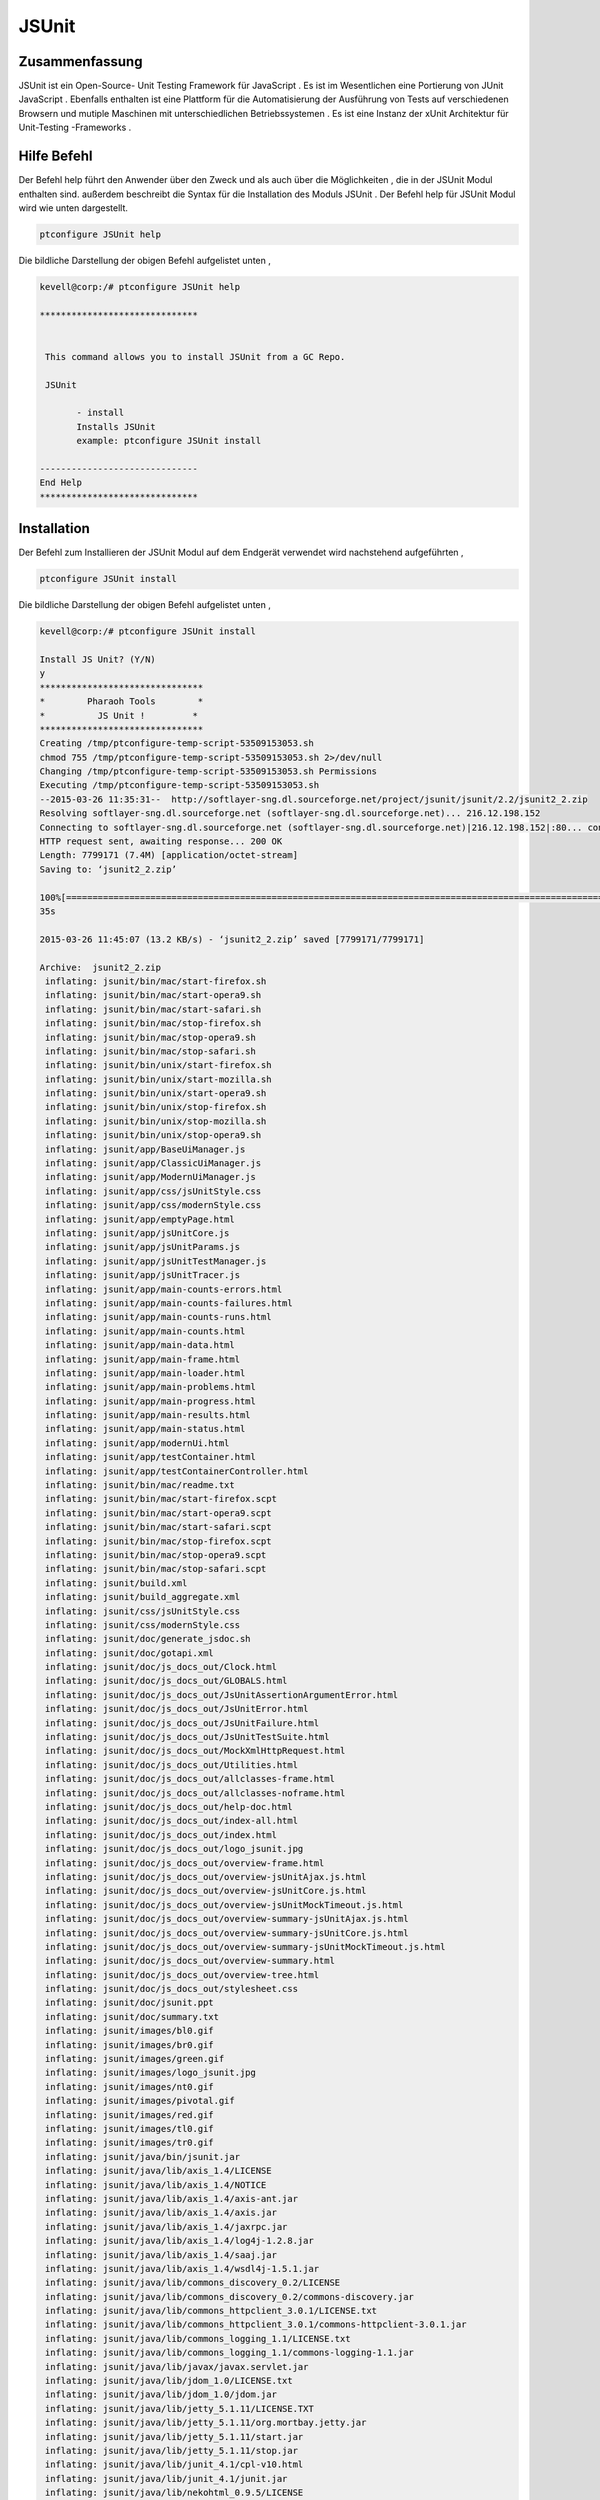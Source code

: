 ==============
JSUnit
==============

Zusammenfassung
---------------

JSUnit ist ein Open-Source- Unit Testing Framework für JavaScript . Es ist im Wesentlichen eine Portierung von JUnit JavaScript . Ebenfalls enthalten ist eine Plattform für die Automatisierung der Ausführung von Tests auf verschiedenen Browsern und mutiple Maschinen mit unterschiedlichen Betriebssystemen . Es ist eine Instanz der xUnit Architektur für Unit-Testing -Frameworks .

Hilfe Befehl
---------------

Der Befehl help führt den Anwender über den Zweck und als auch über die Möglichkeiten , die in der JSUnit Modul enthalten sind. außerdem
beschreibt die Syntax für die Installation des Moduls JSUnit . Der Befehl help für JSUnit Modul wird wie unten dargestellt.


.. code-block:: bash

	ptconfigure JSUnit help

Die bildliche Darstellung der obigen Befehl aufgelistet unten ,

.. code-block:: bash

 kevell@corp:/# ptconfigure JSUnit help 

 ****************************** 


  This command allows you to install JSUnit from a GC Repo. 

  JSUnit 

        - install 
        Installs JSUnit 
        example: ptconfigure JSUnit install 

 ------------------------------ 
 End Help 
 ****************************** 



Installation
---------------


Der Befehl zum Installieren der JSUnit Modul auf dem Endgerät verwendet wird nachstehend aufgeführten ,


.. code-block:: bash

	ptconfigure JSUnit install 

Die bildliche Darstellung der obigen Befehl aufgelistet unten ,


.. code-block:: bash


 kevell@corp:/# ptconfigure JSUnit install 

 Install JS Unit? (Y/N) 
 y 
 ******************************* 
 *        Pharaoh Tools        * 
 *          JS Unit !         * 
 ******************************* 
 Creating /tmp/ptconfigure-temp-script-53509153053.sh 
 chmod 755 /tmp/ptconfigure-temp-script-53509153053.sh 2>/dev/null 
 Changing /tmp/ptconfigure-temp-script-53509153053.sh Permissions 
 Executing /tmp/ptconfigure-temp-script-53509153053.sh 
 --2015-03-26 11:35:31--  http://softlayer-sng.dl.sourceforge.net/project/jsunit/jsunit/2.2/jsunit2_2.zip 
 Resolving softlayer-sng.dl.sourceforge.net (softlayer-sng.dl.sourceforge.net)... 216.12.198.152 
 Connecting to softlayer-sng.dl.sourceforge.net (softlayer-sng.dl.sourceforge.net)|216.12.198.152|:80... connected. 
 HTTP request sent, awaiting response... 200 OK 
 Length: 7799171 (7.4M) [application/octet-stream] 
 Saving to: ‘jsunit2_2.zip’  

 100%[========================================================================================================>] 77,99,171   11.6KB/s   in 9m 
 35s 

 2015-03-26 11:45:07 (13.2 KB/s) - ‘jsunit2_2.zip’ saved [7799171/7799171] 

 Archive:  jsunit2_2.zip 
  inflating: jsunit/bin/mac/start-firefox.sh  
  inflating: jsunit/bin/mac/start-opera9.sh  
  inflating: jsunit/bin/mac/start-safari.sh  
  inflating: jsunit/bin/mac/stop-firefox.sh  
  inflating: jsunit/bin/mac/stop-opera9.sh  
  inflating: jsunit/bin/mac/stop-safari.sh  
  inflating: jsunit/bin/unix/start-firefox.sh  
  inflating: jsunit/bin/unix/start-mozilla.sh  
  inflating: jsunit/bin/unix/start-opera9.sh  
  inflating: jsunit/bin/unix/stop-firefox.sh  
  inflating: jsunit/bin/unix/stop-mozilla.sh  
  inflating: jsunit/bin/unix/stop-opera9.sh  
  inflating: jsunit/app/BaseUiManager.js  
  inflating: jsunit/app/ClassicUiManager.js  
  inflating: jsunit/app/ModernUiManager.js  
  inflating: jsunit/app/css/jsUnitStyle.css  
  inflating: jsunit/app/css/modernStyle.css  
  inflating: jsunit/app/emptyPage.html  
  inflating: jsunit/app/jsUnitCore.js  
  inflating: jsunit/app/jsUnitParams.js  
  inflating: jsunit/app/jsUnitTestManager.js  
  inflating: jsunit/app/jsUnitTracer.js  
  inflating: jsunit/app/main-counts-errors.html  
  inflating: jsunit/app/main-counts-failures.html  
  inflating: jsunit/app/main-counts-runs.html  
  inflating: jsunit/app/main-counts.html  
  inflating: jsunit/app/main-data.html  
  inflating: jsunit/app/main-frame.html  
  inflating: jsunit/app/main-loader.html  
  inflating: jsunit/app/main-problems.html  
  inflating: jsunit/app/main-progress.html  
  inflating: jsunit/app/main-results.html  
  inflating: jsunit/app/main-status.html  
  inflating: jsunit/app/modernUi.html  
  inflating: jsunit/app/testContainer.html  
  inflating: jsunit/app/testContainerController.html  
  inflating: jsunit/bin/mac/readme.txt  
  inflating: jsunit/bin/mac/start-firefox.scpt  
  inflating: jsunit/bin/mac/start-opera9.scpt  
  inflating: jsunit/bin/mac/start-safari.scpt  
  inflating: jsunit/bin/mac/stop-firefox.scpt  
  inflating: jsunit/bin/mac/stop-opera9.scpt  
  inflating: jsunit/bin/mac/stop-safari.scpt  
  inflating: jsunit/build.xml        
  inflating: jsunit/build_aggregate.xml  
  inflating: jsunit/css/jsUnitStyle.css  
  inflating: jsunit/css/modernStyle.css  
  inflating: jsunit/doc/generate_jsdoc.sh  
  inflating: jsunit/doc/gotapi.xml   
  inflating: jsunit/doc/js_docs_out/Clock.html  
  inflating: jsunit/doc/js_docs_out/GLOBALS.html  
  inflating: jsunit/doc/js_docs_out/JsUnitAssertionArgumentError.html  
  inflating: jsunit/doc/js_docs_out/JsUnitError.html  
  inflating: jsunit/doc/js_docs_out/JsUnitFailure.html  
  inflating: jsunit/doc/js_docs_out/JsUnitTestSuite.html  
  inflating: jsunit/doc/js_docs_out/MockXmlHttpRequest.html  
  inflating: jsunit/doc/js_docs_out/Utilities.html  
  inflating: jsunit/doc/js_docs_out/allclasses-frame.html  
  inflating: jsunit/doc/js_docs_out/allclasses-noframe.html  
  inflating: jsunit/doc/js_docs_out/help-doc.html  
  inflating: jsunit/doc/js_docs_out/index-all.html  
  inflating: jsunit/doc/js_docs_out/index.html  
  inflating: jsunit/doc/js_docs_out/logo_jsunit.jpg  
  inflating: jsunit/doc/js_docs_out/overview-frame.html  
  inflating: jsunit/doc/js_docs_out/overview-jsUnitAjax.js.html  
  inflating: jsunit/doc/js_docs_out/overview-jsUnitCore.js.html  
  inflating: jsunit/doc/js_docs_out/overview-jsUnitMockTimeout.js.html  
  inflating: jsunit/doc/js_docs_out/overview-summary-jsUnitAjax.js.html  
  inflating: jsunit/doc/js_docs_out/overview-summary-jsUnitCore.js.html  
  inflating: jsunit/doc/js_docs_out/overview-summary-jsUnitMockTimeout.js.html  
  inflating: jsunit/doc/js_docs_out/overview-summary.html  
  inflating: jsunit/doc/js_docs_out/overview-tree.html  
  inflating: jsunit/doc/js_docs_out/stylesheet.css  
  inflating: jsunit/doc/jsunit.ppt   
  inflating: jsunit/doc/summary.txt  
  inflating: jsunit/images/bl0.gif   
  inflating: jsunit/images/br0.gif   
  inflating: jsunit/images/green.gif  
  inflating: jsunit/images/logo_jsunit.jpg  
  inflating: jsunit/images/nt0.gif   
  inflating: jsunit/images/pivotal.gif  
  inflating: jsunit/images/red.gif   
  inflating: jsunit/images/tl0.gif   
  inflating: jsunit/images/tr0.gif   
  inflating: jsunit/java/bin/jsunit.jar  
  inflating: jsunit/java/lib/axis_1.4/LICENSE  
  inflating: jsunit/java/lib/axis_1.4/NOTICE  
  inflating: jsunit/java/lib/axis_1.4/axis-ant.jar  
  inflating: jsunit/java/lib/axis_1.4/axis.jar  
  inflating: jsunit/java/lib/axis_1.4/jaxrpc.jar  
  inflating: jsunit/java/lib/axis_1.4/log4j-1.2.8.jar  
  inflating: jsunit/java/lib/axis_1.4/saaj.jar  
  inflating: jsunit/java/lib/axis_1.4/wsdl4j-1.5.1.jar  
  inflating: jsunit/java/lib/commons_discovery_0.2/LICENSE  
  inflating: jsunit/java/lib/commons_discovery_0.2/commons-discovery.jar  
  inflating: jsunit/java/lib/commons_httpclient_3.0.1/LICENSE.txt  
  inflating: jsunit/java/lib/commons_httpclient_3.0.1/commons-httpclient-3.0.1.jar  
  inflating: jsunit/java/lib/commons_logging_1.1/LICENSE.txt  
  inflating: jsunit/java/lib/commons_logging_1.1/commons-logging-1.1.jar  
  inflating: jsunit/java/lib/javax/javax.servlet.jar  
  inflating: jsunit/java/lib/jdom_1.0/LICENSE.txt  
  inflating: jsunit/java/lib/jdom_1.0/jdom.jar  
  inflating: jsunit/java/lib/jetty_5.1.11/LICENSE.TXT  
  inflating: jsunit/java/lib/jetty_5.1.11/org.mortbay.jetty.jar  
  inflating: jsunit/java/lib/jetty_5.1.11/start.jar  
  inflating: jsunit/java/lib/jetty_5.1.11/stop.jar  
  inflating: jsunit/java/lib/junit_4.1/cpl-v10.html  
  inflating: jsunit/java/lib/junit_4.1/junit.jar  
  inflating: jsunit/java/lib/nekohtml_0.9.5/LICENSE  
  inflating: jsunit/java/lib/nekohtml_0.9.5/LICENSE_apache  
  inflating: jsunit/java/lib/nekohtml_0.9.5/nekohtml.jar  
  inflating: jsunit/java/lib/webwork_2.2.2/license  
  inflating: jsunit/java/lib/webwork_2.2.2/oscore.jar  
  inflating: jsunit/java/lib/webwork_2.2.2/rife-continuations.jar  
  inflating: jsunit/java/lib/webwork_2.2.2/webwork-2.2.2.jar  
  inflating: jsunit/java/lib/xerces_2.8.0/LICENSE  
  inflating: jsunit/java/lib/xerces_2.8.0/LICENSE-SAX.html  
  inflating: jsunit/java/lib/xerces_2.8.0/LICENSE.DOM-documentation.html  
  inflating: jsunit/java/lib/xerces_2.8.0/LICENSE.DOM-software.html  
  inflating: jsunit/java/lib/xerces_2.8.0/LICENSE.resolver.txt  
  inflating: jsunit/java/lib/xerces_2.8.0/xercesImpl.jar  
  inflating: jsunit/java/lib/xwork_1.1/license  
  inflating: jsunit/java/lib/xwork_1.1/ognl.jar  
  inflating: jsunit/java/lib/xwork_1.1/xwork-1.1.jar  
  inflating: jsunit/jsunit.properties.sample  
  inflating: jsunit/lib/jsUnitAjax.js  
  inflating: jsunit/lib/jsUnitMockTimeout.js  
  inflating: jsunit/licenses/MPL-1.1.txt  
  inflating: jsunit/licenses/apache2.txt  
  inflating: jsunit/licenses/gpl-2.txt  
  inflating: jsunit/licenses/index.html  
  inflating: jsunit/licenses/lgpl-2.1.txt  
  inflating: jsunit/licenses/mpl-tri-license-c.txt  
  inflating: jsunit/licenses/mpl-tri-license-html.txt  
  inflating: jsunit/logging.properties  
  inflating: jsunit/readme.txt       
  inflating: jsunit/testRunner.html  
  inflating: jsunit/tests/TestPageTest.html  
  inflating: jsunit/tests/UiManagerTest.html  
  inflating: jsunit/tests/failingTest.html  
  inflating: jsunit/tests/jsUnitAjaxTest.html  
  inflating: jsunit/tests/jsUnitAssertionTests.html  
  inflating: jsunit/tests/jsUnitFrameworkUtilityTests.html  
  inflating: jsunit/tests/jsUnitMockTimeoutTest.html  
  inflating: jsunit/tests/jsUnitOnLoadTests.html  
  inflating: jsunit/tests/jsUnitParamsTests.html  
  inflating: jsunit/tests/jsUnitRestoredHTMLDivTests.html  
  inflating: jsunit/tests/jsUnitSetUpTearDownTests.html  
  inflating: jsunit/tests/jsUnitTestLoadData.html  
  inflating: jsunit/tests/jsUnitTestManagerTests.html  
  inflating: jsunit/tests/jsUnitTestSetUpPages.html  
  inflating: jsunit/tests/jsUnitTestSuite.html  
  inflating: jsunit/tests/jsUnitTestSuiteTests.html  
  inflating: jsunit/tests/jsUnitUtilityTests.html  
 Temp File /tmp/ptconfigure-temp-script-53509153053.sh Removed 
 ... All done! 
 ******************************* 
 Thanks for installing , visit www.pharaohtools.com for more 
 ****************************** 


 Single App Installer: 
 -------------------------------------------- 
 JSUnit: Success 
 ------------------------------ 
 Installer Finished 
 ****************************** 


Vorteile
----------

Testen JavaScript im Browser ist, dass Sie Ihre Tests in alle Ihre gezielte Browsern laufen . Dies geht ein langer Weg zur Bewältigung der alte Problem der Inkonsistenz in JavaScript-Implementierungen in allen Browsern .
